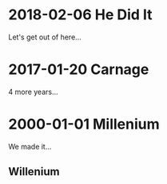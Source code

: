 * 2018-02-06 He Did It
  Let's get out of here...
* 2017-01-20 Carnage
  4 more years...
* 2000-01-01 Millenium
  We made it...
** Willenium

